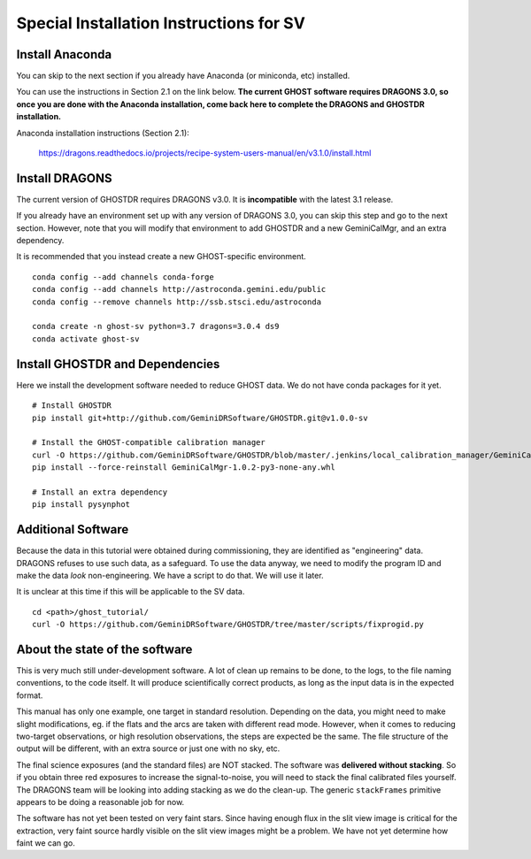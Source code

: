 .. sv_installation.rst

.. _sv_installation:

****************************************
Special Installation Instructions for SV
****************************************

Install Anaconda
================
You can skip to the next section if you already have Anaconda
(or miniconda, etc) installed.

You can use the instructions in Section 2.1 on the link below.
**The current GHOST software requires DRAGONS 3.0, so once you are done with
the Anaconda installation, come back here to complete the DRAGONS and GHOSTDR
installation.**

Anaconda installation instructions (Section 2.1):

   `<https://dragons.readthedocs.io/projects/recipe-system-users-manual/en/v3.1.0/install.html>`_


Install DRAGONS
===============
The current version of GHOSTDR requires DRAGONS v3.0.  It is **incompatible**
with the latest 3.1 release.

If you already have an environment set up with any version of DRAGONS 3.0,
you can skip this step and go to the next section.  However, note that you
will modify that environment to add GHOSTDR and a new GeminiCalMgr, and an
extra dependency.

It is recommended that you instead create a new GHOST-specific environment.

::

  conda config --add channels conda-forge
  conda config --add channels http://astroconda.gemini.edu/public
  conda config --remove channels http://ssb.stsci.edu/astroconda

  conda create -n ghost-sv python=3.7 dragons=3.0.4 ds9
  conda activate ghost-sv

Install GHOSTDR and Dependencies
================================
Here we install the development software needed to reduce GHOST data.
We do not have conda packages for it yet.

::

  # Install GHOSTDR
  pip install git+http://github.com/GeminiDRSoftware/GHOSTDR.git@v1.0.0-sv

  # Install the GHOST-compatible calibration manager
  curl -O https://github.com/GeminiDRSoftware/GHOSTDR/blob/master/.jenkins/local_calibration_manager/GeminiCalMgr-1.0.2-py3-none-any.whl
  pip install --force-reinstall GeminiCalMgr-1.0.2-py3-none-any.whl

  # Install an extra dependency
  pip install pysynphot

Additional Software
===================
Because the data in this tutorial were obtained during commissioning, they
are identified as "engineering" data.  DRAGONS refuses to use such data, as
a safeguard.  To use the data anyway, we need to modify the program ID and
make the data *look* non-engineering.  We have a script to do that.  We will
use it later.

It is unclear at this time if this will be applicable to the SV data.

::

  cd <path>/ghost_tutorial/
  curl -O https://github.com/GeminiDRSoftware/GHOSTDR/tree/master/scripts/fixprogid.py


About the state of the software
===============================

This is very much still under-development software.  A lot of clean up remains to
be done, to the logs, to the file naming conventions, to the code itself.  It
will produce scientifically correct products, as long as the input data is
in the expected format.

This manual has only one example, one target in standard resolution.  Depending
on the data, you might need to make slight modifications, eg. if the flats and
the arcs are taken with different read mode.  However, when
it comes to reducing two-target observations, or high resolution observations,
the steps are expected be the same. The file structure of the output will be
different, with an extra source or just one with no sky, etc.

The final science exposures (and the standard files) are NOT stacked.  The
software was **delivered without stacking**.  So if you obtain three red
exposures to increase the signal-to-noise, you will need to stack the final
calibrated files yourself.  The DRAGONS team will be looking into adding
stacking as we do the clean-up.  The generic ``stackFrames`` primitive appears
to be doing a reasonable job for now.

The software has not yet been tested on very faint stars.  Since having
enough flux in the slit view image is critical for the extraction, very faint
source hardly visible on the slit view images might be a problem.  We have not
yet determine how faint we can go.
